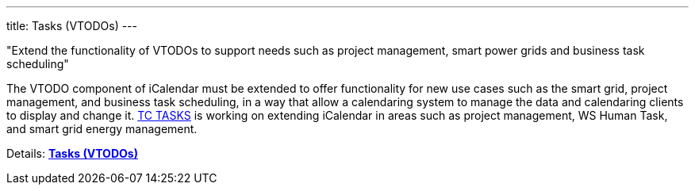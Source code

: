 ---
title: Tasks (VTODOs)
---

"Extend the functionality of VTODOs to support needs such as project management,
smart power grids and business task scheduling"

The VTODO component of iCalendar must be extended to offer functionality
for new use cases such as the smart grid, project management, and
business task scheduling, in a way that allow a calendaring system to
manage the data and calendaring clients to display and change it.
link:/tc-tasks[TC TASKS] is working on extending iCalendar in
areas such as project management, WS Human Task, and smart grid energy
management.

Details: link:/7_things_tasks[*Tasks (VTODOs)*]